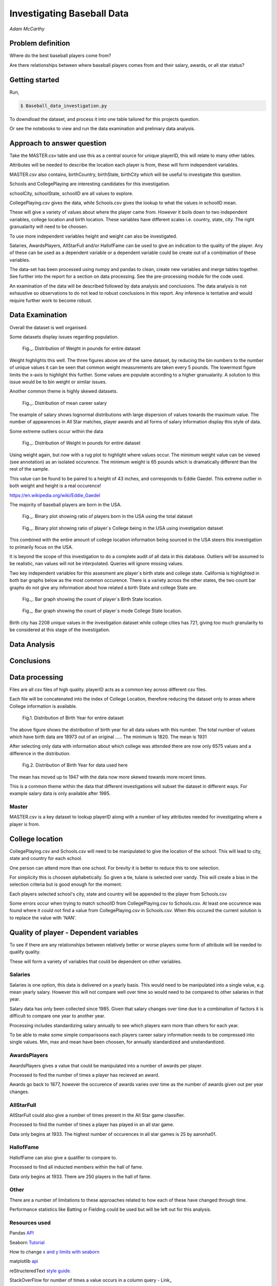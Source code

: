 ===========================
Investigating Baseball Data
===========================

*Adam McCarthy*

Problem definition
------------------

Where do the best baseball players come from?

Are there relationships between where baseball players comes from and their salary, awards, or all star status?

Getting started
---------------

Run,

.. code-block:: bash

    $ Baseball_data_investigation.py

To downdload the dataset, 
and process it into one table tailored for this  projects question.

Or see the notebooks to view and run
the data examination and prelimary data analysis.

Approach to answer question
---------------------------

Take the MASTER.csv table and use this as a central source for unique playerID, this will relate to many other tables.

Attributes will be needed to describe the location each player is from, these will form independent variables.

MASTER.csv also contains, birthCountry, birthState, birthCity which will be useful to investigate this question.

Schools and CollegePlaying are interesting candidates for this investigation.

schoolCity, schoolState, schoolID are all values to explore.

CollegePlaying.csv gives the data, while Schools.csv gives the lookup to what the values in schoolID mean.

These will give a variety of values about where the player came from. However it boils down to two
independent variables, college location and birth location. These variables have different scales
i.e. country, state, city. The right granualarity will need to be choosen.

To use more independent variables height and weight can also be investigated.

Salaries, AwardsPlayers, AllStarFull and/or HallofFame can be used to give an indication to the quality of the player.
Any of these can be used as a dependent variable or a dependent variable could be create out of a combination
of these variables.

The data-set has been processed using numpy and pandas to clean, create new variables and
merge tables together. See further into the report for a section on data processing.
See the pre-processing module for the code used.

An examination of the data will be described followed by data analysis and conclusions.
The data analysis is not exhaustive so observations to do not lead to robust conclusions in
this report. Any inference is tentative and would require further work to become robust.

Data Examination
----------------

Overall the dataset is well organised.

Some datasets display issues regarding population.

.. figure:: resources\images\Weight_all_data.png
   :scale: 100 %

   Fig._. Distribution of Weight in pounds for entire dataset

Weight highlights this well. The three figures above are of the same dataset,
by reducing the bin numbers to the number of unique values it can be seen that
common weight measurements are taken every 5 pounds. The lowermost figure
limits the x-axis to highlight this further. Some values are populate according to
a higher granualarity. A solution to this issue would be to bin weight or similar issues.

Another common theme is highly skewed datasets.

.. figure:: resources\images\mean_salary_transform.png
   :scale: 100 %

   Fig._. Distribution of mean career salary

The example of salary shows lognormal distributions with large dispersion
of values towards the maximum value. The number of appearences in All Star matches, player awards
and all forms of salary information display this style of data.

Some extreme outliers occur within the data

.. figure:: resources\images\Weight_2_all_data.png
   :scale: 100 %

   Fig._. Distribution of Weight in pounds for entire dataset

Using weight again, but now with a rug plot to highlight where values occur.
The minimum weight value can be viewed (see annotation) as an isolated occurence. The minimum weight
is 65 pounds which is dramatically different than the rest of the sample.


This value can be found to be paired to a height of 43 inches, and corresponds to
Eddie Gaedel. This extreme outlier in both weight and height is a real occurence!

https://en.wikipedia.org/wiki/Eddie_Gaedel

The majority of baseball players are born in the USA.

.. figure:: resources\images\USA_birth.png
   :scale: 100 %

   Fig._. Binary plot showing ratio of players born in the USA using the total dataset

.. figure:: resources\images\College_USA.png
   :scale: 100 %

   Fig._. Binary plot showing ratio of player´s College being in the USA using investigation dataset

This combined with the entire amount of college location information being sourced in the USA steers
this investigation to primarily focus on the USA.

It is beyond the scope of this investigation to do a complete
audit of all data in this database. Outliers will be assumed to be realistic,
nan values will not be interpolated. Queries will ignore missing values.

Two key independent variables for this assesment are player´s birth state and college state.
California is highlighted in both bar graphs below as the most common occurence. There is a
variety across the other states, the two count bar graphs do not give any information about
how related a birth State and college State are.

.. figure:: resources\images\Birth_state_count.png
   :scale: 100 %

   Fig._. Bar graph showing the count of player´s Birth State location.

.. figure:: resources\images\College_state_count.png
   :scale: 100 %

   Fig._. Bar graph showing the count of player´s mode College State location.

Birth city has 2208 unique values in the investigation dataset while college cities has 721, giving too much granularity to be
considered at this stage of the investigation.

Data Analysis
-------------



Conclusions
-----------



Data processing
---------------

Files are all csv files of high quality. playerID acts as a common key across different csv files.

Each file will be concatenated into the index of College Location, therefore reducing the dataset only to areas where
College information is available.

.. figure:: resources\images\Distribution_of_Birth_Year_All_data.png
   :scale: 100 %

   Fig.1. Distribution of Birth Year for entire dataset

The above figure shows the distribution of birth year for all data values with this number.
The total number of values which have birth data are 18973 out of an original .....
The minimum is 1820. The mean is 1931

After selecting only data with information about which college was attended there are now only
6575 values and a difference in the distribution.

.. figure:: resources\images\Distribution_of_birth_year_final_data.png
   :scale: 100 %

   Fig.2. Distribution of Birth Year for data used here

The mean has moved up to 1947 with the data now more skewed towards more recent times.

This is a common theme within the data that different investigations will subset the dataset in different
ways. For example salary data is only available after 1985.

Master
~~~~~~

MASTER.csv is a key dataset to lookup playerID along with a number of key attributes needed for investigating where a player is from.


College location
----------------

CollegePlaying.csv and Schools.csv will need to be manipulated to give the location of the school. This will lead to city, state and country for each school.

One person can attend more than one school. For brevity it is better to reduce this to one selection.

For simplicity this is choosen alphabetically. So given a tie, tulane is selected over vandy.
This will create a bias in the selection criteria but is good enough for the moment.

Each players selected school's city, state and country will be appended to the player from Schools.csv

Some errors occur when trying to match schoolID from CollegePlaying.csv to Schools.csv. At least one occurence
was found where it could not find a value from CollegePlaying.csv in Schools.csv. When this occured the current
solution is to replace the value with 'NAN'.

Quality of player - Dependent variables
---------------------------------------

To see if there are any relationships between relatively better or worse players some form of attribute will be needed to qualify quality.

These will form a variety of variables that could be dependent on other variables.

Salaries
~~~~~~~~

Salaries is one option, this data is delivered on a yearly basis. This would need to be manipulated into a single value, e.g. mean yearly salary. However this will not compare well over time so would need to be compared to other salaries in that year.

Salary data has only been collected since 1985. Given that salary changes over time due to a combination of factors it is difficult to
compare one year to another year.

Processing includes standardizing salary annually to see which players
earn more than others for each year.

To be able to make some simple comparissons each players career salary information needs to be compressed into single values.
Min, max and mean have been choosen, for annually standardized and unstandardized.


AwardsPlayers
~~~~~~~~~~~~~

AwardsPlayers gives a value that could be manipulated into a number of awards per player.

Processed to find the number of times a player has recieved an award.

Awards go back to 1877, however the occurence of awards varies over time as the number of awards
given out per year changes.


AllStarFull
~~~~~~~~~~~

AllStarFull could also give a number of times present in the All Star game classifier.

Processed to find the number of times a player has played in an all star game.

Data only begins at 1933. The highest number of occurences in all star games is 25 by aaronha01.


HallofFame
~~~~~~~~~~

HallofFame can also give a qualifier to compare to.

Processed to find all inducted members within the hall of fame.

Data only begins at 1933. There are 250 players in the hall of fame. 


Other
~~~~~

There are a number of limitations to these approaches related to how each of these have changed through time.

Performance statistics like Batting or Fielding could be used but will be left out for this analysis.

Resources used
~~~~~~~~~~~~~~

Pandas `API <https://pandas.pydata.org/pandas-docs/stable/api.html>`_

Seaborn `Tutorial <https://seaborn.pydata.org/tutorial/distributions.html>`_

How to change `x and y limits with seaborn <https://stackoverflow.com/questions/25212986/how-to-set-some-xlim-and-ylim-in-seaborn-lmplot-facetgrid>`_

matplotlib `api <https://matplotlib.org/api/index.html>`_

reStructeredText `style guide. <http://docs.python-guide.org/en/latest/notes/styleguide/>`_

StackOverFlow for number of times a value occurs in a column query - Link_

.. _Link: https://stackoverflow.com/questions/22391433/count-the-frequency-that-a-value-occurs-in-a-dataframe-column
 
StackOverflow how to transpose a dataset using groupby query - Link_

.. _Link: https://stackoverflow.com/questions/38369424/groupby-transpose-and-append-in-pandas

Code block for download_progress_hook() was taken from `Udacity Tensorflow Example notebook. <https://github.com/tensorflow/tensorflow/blob/master/tensorflow/examples/udacity/1_notmnist.ipynb>`_

`Color choice for charts <https://designschool.canva.com/blog/website-color-schemes/>`_
